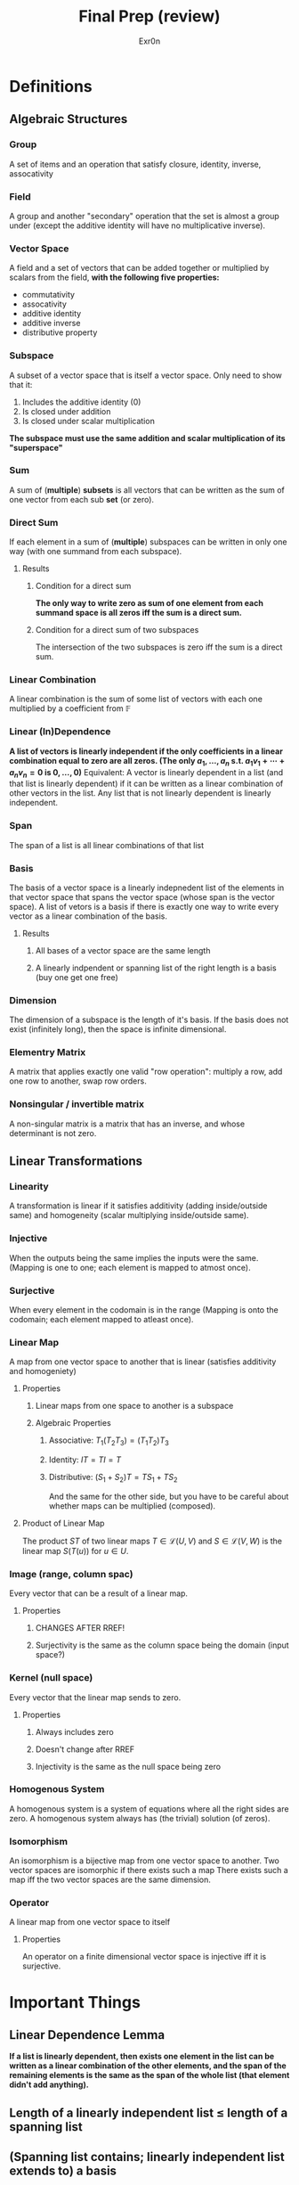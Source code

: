 #+AUTHOR: Exr0n
#+TITLE: Final Prep (review)
* Definitions
** Algebraic Structures
*** Group
    A set of items and an operation that satisfy closure, identity, inverse, assocativity
*** Field
    A group and another "secondary" operation that the set is almost a group under (except the additive identity will have no multiplicative inverse).
*** Vector Space
    A field and a set of vectors that can be added together or multiplied by scalars from the field, *with the following five properties:*
    - commutativity
    - assocativity
    - additive identity
    - additive inverse
    - distributive property
*** Subspace
    A subset of a vector space that is itself a vector space. Only need to show that it:
    1. Includes the additive identity (0)
    2. Is closed under addition
    3. Is closed under scalar multiplication
    *The subspace must use the same addition and scalar multiplication of its "superspace"*
*** Sum
    A sum of (*multiple*) *subsets* is all vectors that can be written as the sum of one vector from each sub *set* (or zero).
*** Direct Sum
    If each element in a sum of (*multiple*) subspaces can be written in only one way (with one summand from each subspace).
**** Results
***** Condition for a direct sum
      *The only way to write zero as sum of one element from each summand space is all zeros iff the sum is a direct sum.*
***** Condition for a direct sum of two subspaces
      The intersection of the two subspaces is zero iff the sum is a direct sum.
*** Linear Combination
    A linear combination is the sum of some list of vectors with each one multiplied by a coefficient from $\mathbb F$
*** Linear (In)Dependence
    *A list of vectors is linearly independent if the only coefficients in a linear combination equal to zero are all zeros. (The only $a_1, \ldots, a_n$ s.t. $a_1v_1 + \cdots +a_nv_n = 0$ is $0, \ldots, 0$)*
    Equivalent: A vector is linearly dependent in a list (and that list is linearly dependent) if it can be written as a linear combination of other vectors in the list.
    Any list that is not linearly dependent is linearly independent.
*** Span
    The span of a list is all linear combinations of that list
*** Basis
    The basis of a vector space is a linearly indepnedent list of the elements in that vector space that spans the vector space (whose span is the vector space).
    A list of vetors is a basis if there is exactly one way to write every vector as a linear combination of the basis.
**** Results
***** All bases of a vector space are the same length
***** A linearly indpendent or spanning list of the right length is a basis (buy one get one free)
*** Dimension
    The dimension of a subspace is the length of it's basis. If the basis does not exist (infinitely long), then the space is infinite dimensional.
*** Elementry Matrix
    A matrix that applies exactly one valid "row operation": multiply a row, add one row to another, swap row orders.
*** Nonsingular / invertible matrix
    A non-singular matrix is a matrix that has an inverse, and whose determinant is not zero.
** Linear Transformations
*** Linearity
    A transformation is linear if it satisfies additivity (adding inside/outside same) and homogeneity (scalar multiplying inside/outside same).
*** Injective
    When the outputs being the same implies the inputs were the same. (Mapping is one to one; each element is mapped to atmost once).
*** Surjective
    When every element in the codomain is in the range (Mapping is onto the codomain; each element mapped to atleast once).
*** Linear Map
    A map from one vector space to another that is linear (satisfies additivity and homogeniety)
**** Properties
***** Linear maps from one space to another is a subspace
***** Algebraic Properties
****** Associative: $T_1 \left(T_2 T_3 \right) = \left(T_1 T_2 \right) T_3$
****** Identity: $IT = TI = T$
****** Distributive: $\left(S_1+S_2\right)T = TS_1 + TS_2$
       And the same for the other side, but you have to be careful about whether maps can be multiplied (composed).
**** Product of Linear Map
     The product $ST$ of two linear maps $T \in \mathcal L(U, V)$ and $S \in \mathcal L(V, W)$ is the linear map $S(T(u))$ for $u \in U$.
*** Image (range, column spac)
    Every vector that can be a result of a linear map.
**** Properties
***** CHANGES AFTER RREF!
***** Surjectivity is the same as the column space being the domain (input space?)
*** Kernel (null space)
    Every vector that the linear map sends to zero.
**** Properties
***** Always includes zero
***** Doesn't change after RREF
***** Injectivity is the same as the null space being zero
*** Homogenous System
    A homogenous system is a system of equations where all the right sides are zero.
    A homogenous system always has (the trivial) solution (of zeros).
*** Isomorphism
    An isomorphism is a bijective map from one vector space to another. Two vector spaces are isomorphic if there exists such a map
    There exists such a map iff the two vector spaces are the same dimension.
*** Operator
    A linear map from one vector space to itself
**** Properties
     An operator on a finite dimensional vector space is injective iff it is surjective.
* Important Things
** Linear Dependence Lemma
   *If a list is linearly dependent, then exists one element in the list can be written as a linear combination of the other elements, and the span of the remaining elements is the same as the span of the whole list (that element didn't add anything).*
** Length of a linearly independent list $\le$ length of a spanning list
** (Spanning list contains; linearly independent list extends to) a basis
** Fundamental Theorem of Linear Maps
   If $T$ is a map from a *finite dimensional* vector space $V$, then $\text{range }T$ is finite dimensional and $\text{dim range }T + \text{dim null }T = \text{dim )V$
** I/O Dimension vs injectivity, surjectivity
*** A map to a larger vector space is not surjective
*** A map to a smaller vector space is not injective
** Direct Sum and Linear Independence
   A sum is direct if the bases of the summands are linearly independent.
* Questions!!
** From the template
*** What is an "identity transformation"?
    just the identity map. an operator (must go from a vector space to itself) that does nothing.
    $$T \in \mathcal L(V) : Tv = v$$
*** What is the geometric interpretation of the determinant?
    turn rows into vectors, take the size of the parrallelogram. (magnitude of top multiplied by magnitude of bottom?)
*** What is the definition of "linearity"? How do you Apply it?
    Whether a map is linear (satisfies additivity and homogeneity).
*** What is the rank nullity theorem?
    It is the Fundamental Theorem of Linear Algebra
*** isomorphism vs bijective maps?
    There are bijective maps that are not isomorphisms, but because in linear algebra every map maintains structure, it is automatically an isomorphism if it is bijective.
*** What is the connection between range/null space and nonsingularity?
    In order for a map/matrix to be invertible, its rows and columns must be linearly independent?

